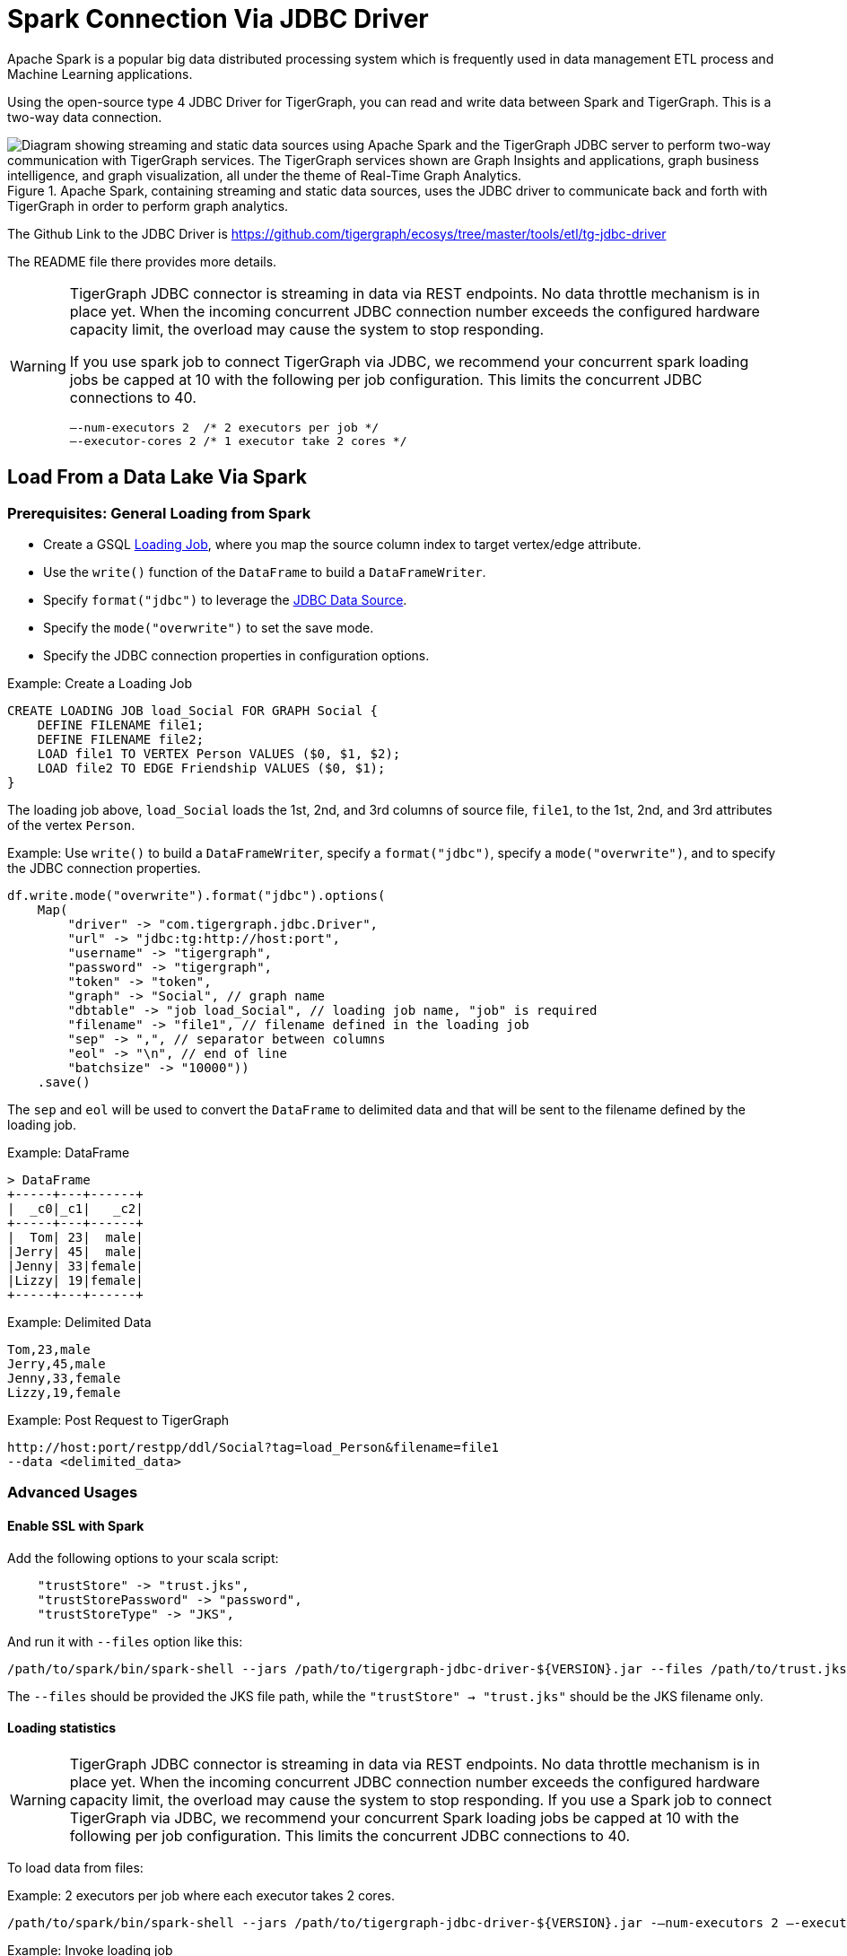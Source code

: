 = Spark Connection Via JDBC Driver

Apache Spark is a popular big data distributed processing system which is frequently used in data management ETL process and Machine Learning applications.

Using the open-source type 4 JDBC Driver for TigerGraph,  you can read and write data between Spark and TigerGraph. This is a two-way data connection.

.Apache Spark, containing streaming and static data sources, uses the JDBC driver to communicate back and forth with TigerGraph in order to perform graph analytics.
image::screen-shot-2019-09-19-at-5.53.40-pm.png["Diagram showing streaming and static data sources using Apache Spark and the TigerGraph JDBC server to perform two-way communication with TigerGraph services. The TigerGraph services shown are Graph Insights and applications, graph business intelligence, and graph visualization, all under the theme of Real-Time Graph Analytics."]

The Github Link to the JDBC Driver is https://github.com/tigergraph/ecosys/tree/master/tools/etl/tg-jdbc-driver +

The README file there provides more details.

[WARNING]
====
TigerGraph JDBC connector is streaming in data via REST endpoints.
No data throttle mechanism is in place yet.
When the incoming concurrent JDBC connection number exceeds the configured hardware capacity limit, the overload may cause the system to stop responding.

If you use spark job to connect TigerGraph via JDBC, we recommend your concurrent spark loading jobs be capped at 10 with the following per job configuration.
This limits the concurrent JDBC connections to 40.

----
—-num-executors 2  /* 2 executors per job */
—-executor-cores 2 /* 1 executor take 2 cores */
----
====

== Load From a Data Lake Via Spark

=== Prerequisites: General Loading from Spark
* Create a GSQL xref:gsql-ref:ddl-and-loading:creating-a-loading-job.adoc[Loading Job], where you map the source column index to target vertex/edge attribute.
* Use the `write()` function of the `DataFrame` to build a `DataFrameWriter`.
* Specify `format("jdbc")` to leverage the xref:https://spark.apache.org/docs/latest/sql-data-sources-jdbc.html[JDBC Data Source].
* Specify the `mode("overwrite")` to set the save mode.
* Specify the JDBC connection properties in configuration options.

.Example: Create a Loading Job
[source, gsql]
CREATE LOADING JOB load_Social FOR GRAPH Social {
    DEFINE FILENAME file1;
    DEFINE FILENAME file2;
    LOAD file1 TO VERTEX Person VALUES ($0, $1, $2);
    LOAD file2 TO EDGE Friendship VALUES ($0, $1);
}

The loading job above, `load_Social` loads the 1st, 2nd, and 3rd columns of source file, `file1`, to the 1st, 2nd, and 3rd attributes of the vertex `Person`.

.Example: Use `write()` to build a `DataFrameWriter`, specify a `format("jdbc")`, specify a `mode("overwrite")`, and to specify the JDBC connection properties.
[source, gsql]
df.write.mode("overwrite").format("jdbc").options(
    Map(
        "driver" -> "com.tigergraph.jdbc.Driver",
        "url" -> "jdbc:tg:http://host:port",
        "username" -> "tigergraph",
        "password" -> "tigergraph",
        "token" -> "token",
        "graph" -> "Social", // graph name
        "dbtable" -> "job load_Social", // loading job name, "job" is required
        "filename" -> "file1", // filename defined in the loading job
        "sep" -> ",", // separator between columns
        "eol" -> "\n", // end of line
        "batchsize" -> "10000"))
    .save()

The `sep` and `eol` will be used to convert the `DataFrame` to delimited data and that will be sent to the filename defined by the loading job.

.Example: DataFrame
[source, gsql]
> DataFrame
+-----+---+------+
|  _c0|_c1|   _c2|
+-----+---+------+
|  Tom| 23|  male|
|Jerry| 45|  male|
|Jenny| 33|female|
|Lizzy| 19|female|
+-----+---+------+

.Example: Delimited Data
[source, gsql]
Tom,23,male
Jerry,45,male
Jenny,33,female
Lizzy,19,female

.Example: Post Request to TigerGraph
[source, gsql]
http://host:port/restpp/ddl/Social?tag=load_Person&filename=file1
--data <delimited_data>

=== Advanced Usages

==== Enable SSL with Spark
Add the following options to your scala script:

[source, gsql]
    "trustStore" -> "trust.jks",
    "trustStorePassword" -> "password",
    "trustStoreType" -> "JKS",

And run it with `--files` option like this:

[source, gsql]
/path/to/spark/bin/spark-shell --jars /path/to/tigergraph-jdbc-driver-${VERSION}.jar --files /path/to/trust.jks -i test.scala

The `--files` should be provided the JKS file path, while the `"trustStore" -> "trust.jks"` should be the JKS filename only.

==== Loading statistics

[WARNING]
====
TigerGraph JDBC connector is streaming in data via REST endpoints.
No data throttle mechanism is in place yet.
When the incoming concurrent JDBC connection number exceeds the configured hardware capacity limit, the overload may cause the system to stop responding.
If you use a Spark job to connect TigerGraph via JDBC, we recommend your concurrent Spark loading jobs be capped at 10 with the following per job configuration.
This limits the concurrent JDBC connections to 40.
====

To load data from files:

.Example: 2 executors per job where each executor takes 2 cores.
[source, gsql]
/path/to/spark/bin/spark-shell --jars /path/to/tigergraph-jdbc-driver-${VERSION}.jar -—num-executors 2 —-executor-cores 2 -i test.scala

.Example: Invoke loading job
[source, gsql]
val df = sc.textFile("/path/to/your_file", 100).toDF()
df.write.mode("append").format("jdbc").options(
    Map(
        "driver" -> "com.tigergraph.jdbc.Driver",
        "url" -> "jdbc:tg:http://127.0.0.1:14240",
        "username" -> "tigergraph",
        "password" -> "tigergraph",
        "graph" -> "ldbc_snb",
        "dbtable" -> "job load_ldbc_snb", // loading job name
        "filename" -> "v_comment_file", // filename defined in the loading job
        "sep" -> "|", // separator between columns
        "eol" -> "\n", // End Of Line
        "batchsize" -> "10000",
        "debug" -> "0",
        "logFilePattern" -> "/tmp/jdbc.log")).save()

*If your TG version is 3.9.0 or higher, please use the following new features:*

* `jobid`: Since the Spark loading is sending data in multiple batches, it's hard to collect the loading stats of all the batches.
The `jobid` is a new connection property that helps aggregate the stats of each batch loading, so the overall loading stats can be easily acquired.

* `max_num_error`: The threshold of the error objects count within the `jobid`.
The loading job will be aborted when reaching the limit. `jobid` is required.

* `max_percent_error`: Is the threshold of the error objects percentage within the `jobid`.
The loading job will be aborted when reaching the limit.
`jobid` is required.

NOTE: For a more detailed example, please refer to the https://github.com/tigergraph/ecosys/blob/master/tools/etl/tg-jdbc-driver/tg-jdbc-examples/src/main/java/com/tigergraph/jdbc/examples/SparkLoadingJob.scala#L55-L57[GitHub link].

*For the `"batchsize"` option:*

* *If it is set too small*, lots of time will be spent on setting up connections.
* *If it is too large*, the http payload may exceed limit (the default TigerGraph Rest++ maximum payload size is 128MB). Furthermore, a large `"batchsize"` may result in high jitter performance.

To bypass the disk IO limitation, it is better to put the raw data file on a different disk other than the one used by TigerGraph.

===  Configuration Options
[cols="4"]
|===
| Property Name |Default| Meaning |Required
| `driver` | (none) | Fully qualified domain name(FQCN) of the JDBC driver: `com.tigergraph.jdbc.Driver`. | Yes
| `url` | (none) |The JDBC URL to connect to: `jdbc:tg:http(s)://ip:port`, this port is the one used by GraphStudio.| Yes
| `graph` | (none)| The graph name.| Yes
| `version` | 3.9.0 |The TigerGraph version. |Yes
| `username` | tigergraph | TigerGraph username. | If xref:tigergraph-server:user-access:enabling-user-authentication.adoc[REST++ authentication] is enabled, a username/password or token is required.
| `password` | tigergraph | TigerGraph password. | If xref:tigergraph-server:user-access:enabling-user-authentication.adoc[REST++ authentication] is enabled, a username/password or token is required.
| `token` | (none) | A token used to authenticate RESTPP requests. Request a token| If xref:tigergraph-server:user-access:enabling-user-authentication.adoc[REST++ authentication] is enabled, a username/password or token is required.
| `jobid` (TG version >= 3.9.0) | (none) | A unique ID for tracing aggregated loading statistics. | No
| `max_num_error` (TG version >= 3.9.0) | (none) | The threshold of the error objects count within the `jobid`. The loading job will be aborted when reaching the limit. `jobid` is required. | No
| `max_percent_error` (TG version >= 3.9.0) | (none) |The threshold of the error objects percentage within the `jobid`. The loading job will be aborted when reaching the limit. `jobid` is required. | No
| `filename` | (none) | The filename defined in the loading job. | Yes
| `sep` | (none) | Column separator. E.g., ,. | Yes
| `eol` | (none) | Line separator. E.g., \n. | Yes
| `dbtable` | (none) | The specification of the operation of the form: `operation_type` `operation_object`. For loading job: `job JOB_NAME`; E.g. for querying loading statistics: `jobid JOB_ID`. | Yes
| `batchsize` | 1000 | Maximum number of lines per POST request. |Yes
| `debug` | 2 | Log level:0 → ERROR, 1 → WARN, 2 → INFO, 3 → DEBUG | Yes
| `logFilePattern` | (none) | The log file name pattern, e.g., "/tmp/tigergraph-jdbc-driver.log", the log will be printed to stderr when it is not given | all
| `ip_list` | (none) |A string that contains IP addresses of TigerGraph nodes separated by a comma, which can be used for load balancing. E.g., `192.168.0.50,192.168.0.51,192.168.0.52` | No
| `trustStore` | (none) | Filename of the truststore which stores the SSL certificate. Please add `--files /path/to/trust.jks` when submitting the Spark job. | No
| `trustStorePassword` | (none) | Password of the truststore. | No
| `trustStoreType` | (none) | Truststore type, e.g., jks. | No
| `sslHostnameVerification` | true | Whether to verify the host name in the url matches the host name in the certificate. | No
| `queryTimeout` | RESTPP.Factory.DefaultQueryTimeoutSec| The timeout (s) for REST++ request. | No
| `connectTimeout` | 30 | The connect timeout (s) for HTTP client. | No
|===

=== Specific Usages for a Spark DataFrame in TigerGraph

==== Bulk Load
To read the full delta table as a Spark DataFrame and a bulk load to TigerGraph:

[source, gsql]
val df = spark.read.format("delta").load("/tmp/delta-table")
df.write.mode("overwrite").format("jdbc").options(
    Map(
        "driver" -> "com.tigergraph.jdbc.Driver",
        "url" -> "jdbc:tg:http://host:port",
        ...))
    .save()

==== Capture Changes in Batch Queries

. Enable the change data feed option on the Delta table:
+
[source, gsql]
ALTER TABLE myDeltaTable SET TBLPROPERTIES (delta.enableChangeDataFeed = true)

. Capture the changes into a DataFrame:
+
.Example 1: Version is type `int` or `long`:
[source, gsql]
val df = spark.read.format("delta")
    .option("readChangeFeed", "true")
    .option("startingVersion", 0)
    .option("endingVersion", 10)
    .table("myDeltaTable")
+
.Example 2: Timestamps as formatted as `timestamp`:
[source, gsql]
val df = spark.read.format("delta")
    .option("readChangeFeed", "true")
    .option("startingTimestamp", "2021-04-21 05:45:46")
    .option("endingTimestamp", "2021-05-21 12:00:00")
    .table("myDeltaTable")
+
.Example 3: Providing only the starting Version/timestamp:
[source, gsql]
val df = spark.read.format("delta")
    .option("readChangeFeed", "true")
    .option("startingVersion", 0)
    .table("myDeltaTable")
+
.Example 4: Path to table:
[source, gsql]
val df = spark.read.format("delta")
    .option("readChangeFeed", "true")
    .option("startingTimestamp", "2021-04-21 05:45:46")
    .load("pathToMyDeltaTable")

. Filter the changes:
+
The DataFrame containing the changes of the Delta table has xref:https://docs.databricks.com/en/delta/delta-change-data-feed.html#what-is-the-schema-for-the-change-data-feed[3 additional columns]:
+
[cols="3"]
|===
|Column name |Type | Values
| `_change_type` | String | insert, update_preimage , update_postimage, delete
| `_commit_version` | Long | The Delta log or table version containing the change.
| `_commit_timestamp` | Timestamp | The timestamp associated when the commit was created.
|===
+
A TigerGraph GSQL loading job only supports an insertion or an updating type, so filtering of the result is needed:
+
[source, gsql]
df.filter($"_change_type" === "insert" || $"_change_type" === update_postimage)

. Select original data columns:
+
[source, gsql]
df.select("_c0", "_c1", "_c2")

. Write the DataFrame to TigerGraph:
+
[source, gsql]
df.write.mode("overwrite").format("jdbc").options(
    Map(
        "driver" -> "com.tigergraph.jdbc.Driver",
        "url" -> "jdbc:tg:http://host:port",
        ...))
    .save()

==== Full Example

Below is a full example of the previous steps with more options.

.Capture changes + filter the insertion and updating:
[source, gsql]
val df = spark.read.format("delta")
    .option("readChangeFeed", "true")
    .option("startingVersion", 0)
    .option("endingVersion", 10)
    .table("myDeltaTable")
    .filter($"_change_type" === "insert" || $"_change_type" === update_postimage)

.Now write the changes from the DataFrame to TigerGraph
[source, gsql]
df.write.mode("overwrite").format("jdbc").options(
    Map(
        "driver" -> "com.tigergraph.jdbc.Driver",
        "url" -> "jdbc:tg:http://host:port",
        "username" -> "tigergraph",
        "password" -> "tigergraph",
        "token" -> "token",
        "graph" -> "Social", // graph name
        "dbtable" -> "job load_Social", // loading job name, "job" is required
        "filename" -> "file1", // filename defined in the loading job
        "sep" -> ",", // separator between columns
        "eol" -> "\n", // end of line
        "batchsize" -> "10000"))
    .save()